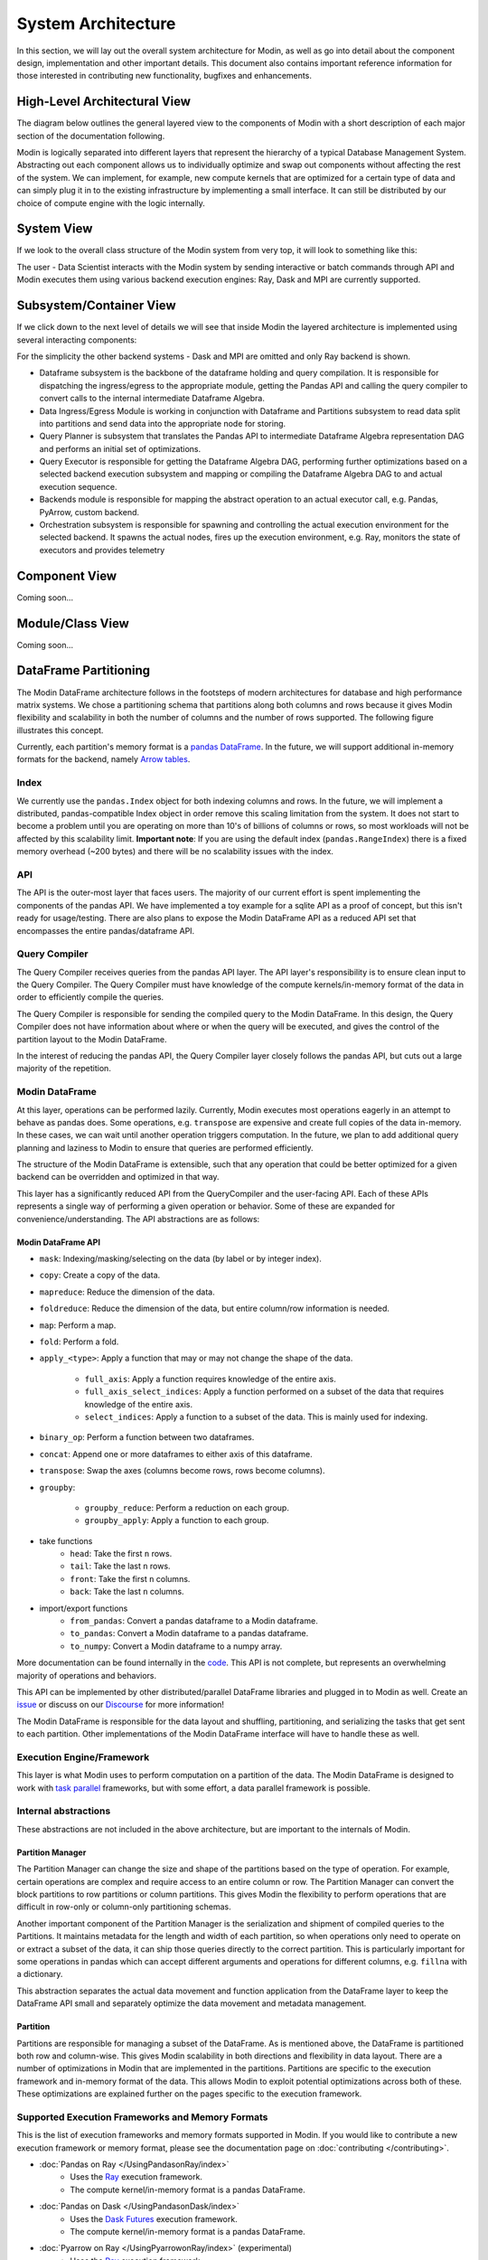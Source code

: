 System Architecture
===================

In this section, we will lay out the overall system architecture for
Modin, as well as go into detail about the component design, implementation and
other important details. This document also contains important reference
information for those interested in contributing new functionality, bugfixes
and enhancements.

High-Level Architectural View
-----------------------------
The diagram below outlines the general layered view to the components of Modin
with a short description of each major section of the documentation following.


.. image:: /img/modin_architecture.png
   :align: center

Modin is logically separated into different layers that represent the hierarchy of a
typical Database Management System. Abstracting out each component allows us to
individually optimize and swap out components without affecting the rest of the system.
We can implement, for example, new compute kernels that are optimized for a certain type
of data and can simply plug it in to the existing infrastructure by implementing a small
interface. It can still be distributed by our choice of compute engine with the
logic internally.

System View
---------------------------
If we look to the overall class structure of the Modin system from very top, it will
look to something like this:

.. image:: /img/10000_meter.png
   :align: center

The user - Data Scientist interacts with the Modin system by sending interactive or
batch commands through API and Modin executes them using various backend execution
engines: Ray, Dask and MPI are currently supported.

Subsystem/Container View
------------------------
If we click down to the next level of details we will see that inside Modin the layered
architecture is implemented using several interacting components:

.. image:: /img/component_view.png
   :align: center

For the simplicity the other backend systems - Dask and MPI are omitted and only Ray backend is shown.

* Dataframe subsystem is the backbone of the dataframe holding and query compilation. It is responsible for
  dispatching the ingress/egress to the appropriate module, getting the Pandas API and calling the query
  compiler to convert calls to the internal intermediate Dataframe Algebra.
* Data Ingress/Egress Module is working in conjunction with Dataframe and Partitions subsystem to read data
  split into partitions and send data into the appropriate node for storing.
* Query Planner is subsystem that translates the Pandas API to intermediate Dataframe Algebra representation
  DAG and performs an initial set of optimizations.
* Query Executor is responsible for getting the Dataframe Algebra DAG, performing further optimizations based
  on a selected backend execution subsystem and mapping or compiling the Dataframe Algebra DAG to and actual
  execution sequence.
* Backends module is responsible for mapping the abstract operation to an actual executor call, e.g. Pandas,
  PyArrow, custom backend.
* Orchestration subsystem is responsible for spawning and controlling the actual execution environment for the
  selected backend. It spawns the actual nodes, fires up the execution environment, e.g. Ray, monitors the state
  of executors and provides telemetry

Component View
--------------
Coming soon...

Module/Class View
-----------------
Coming soon...

DataFrame Partitioning
----------------------

The Modin DataFrame architecture follows in the footsteps of modern architectures for
database and high performance matrix systems. We chose a partitioning schema that
partitions along both columns and rows because it gives Modin flexibility and
scalability in both the number of columns and the number of rows supported. The
following figure illustrates this concept.

.. image:: /img/block_partitions_diagram.png
   :align: center

Currently, each partition's memory format is a `pandas DataFrame`_. In the future, we will
support additional in-memory formats for the backend, namely `Arrow tables`_.

Index
"""""

We currently use the ``pandas.Index`` object for both indexing columns and rows. In the
future, we will implement a distributed, pandas-compatible Index object in order remove
this scaling limitation from the system. It does not start to become a problem until you
are operating on more than 10's of billions of columns or rows, so most workloads will
not be affected by this scalability limit. **Important note**: If you are using the
default index (``pandas.RangeIndex``) there is a fixed memory overhead (~200 bytes) and
there will be no scalability issues with the index.


API
"""

The API is the outer-most layer that faces users. The majority of our current effort is
spent implementing the components of the pandas API. We have implemented a toy example
for a sqlite API as a proof of concept, but this isn't ready for usage/testing. There
are also plans to expose the Modin DataFrame API as a reduced API set that encompasses
the entire pandas/dataframe API.

Query Compiler
""""""""""""""

The Query Compiler receives queries from the pandas API layer. The API layer's
responsibility is to ensure clean input to the Query Compiler. The Query Compiler must
have knowledge of the compute kernels/in-memory format of the data in order to
efficiently compile the queries.

The Query Compiler is responsible for sending the compiled query to the Modin DataFrame.
In this design, the Query Compiler does not have information about where or when the
query will be executed, and gives the control of the partition layout to the Modin
DataFrame.

In the interest of reducing the pandas API, the Query Compiler layer closely follows the
pandas API, but cuts out a large majority of the repetition.

Modin DataFrame
"""""""""""""""

At this layer, operations can be performed lazily. Currently, Modin executes most
operations eagerly in an attempt to behave as pandas does. Some operations, e.g.
``transpose`` are expensive and create full copies of the data in-memory. In these
cases, we can wait until another operation triggers computation. In the future, we plan
to add additional query planning and laziness to Modin to ensure that queries are
performed efficiently.

The structure of the Modin DataFrame is extensible, such that any operation that could
be better optimized for a given backend can be overridden and optimized in that way.

This layer has a significantly reduced API from the QueryCompiler and the user-facing
API. Each of these APIs represents a single way of performing a given operation or
behavior. Some of these are expanded for convenience/understanding. The API abstractions
are as follows:

Modin DataFrame API
'''''''''''''''''''

* ``mask``: Indexing/masking/selecting on the data (by label or by integer index).
* ``copy``: Create a copy of the data.
* ``mapreduce``: Reduce the dimension of the data.
* ``foldreduce``: Reduce the dimension of the data, but entire column/row information is needed.
* ``map``: Perform a map.
* ``fold``: Perform a fold.
* ``apply_<type>``: Apply a function that may or may not change the shape of the data.

   * ``full_axis``: Apply a function requires knowledge of the entire axis.
   * ``full_axis_select_indices``: Apply a function performed on a subset of the data that requires knowledge of the entire axis.
   * ``select_indices``: Apply a function to a subset of the data. This is mainly used for indexing.

* ``binary_op``: Perform a function between two dataframes.
* ``concat``: Append one or more dataframes to either axis of this dataframe.
* ``transpose``: Swap the axes (columns become rows, rows become columns).
* ``groupby``:

   * ``groupby_reduce``: Perform a reduction on each group.
   * ``groupby_apply``: Apply a function to each group.

* take functions
   * ``head``: Take the first ``n`` rows.
   * ``tail``: Take the last ``n`` rows.
   * ``front``: Take the first ``n`` columns.
   * ``back``: Take the last ``n`` columns.

* import/export functions
   * ``from_pandas``: Convert a pandas dataframe to a Modin dataframe.
   * ``to_pandas``: Convert a Modin dataframe to a pandas dataframe.
   * ``to_numpy``: Convert a Modin dataframe to a numpy array.

More documentation can be found internally in the code_. This API is not complete, but
represents an overwhelming majority of operations and behaviors.

This API can be implemented by other distributed/parallel DataFrame libraries and
plugged in to Modin as well. Create an issue_ or discuss on our Discourse_ for more
information!

The Modin DataFrame is responsible for the data layout and shuffling, partitioning,
and serializing the tasks that get sent to each partition. Other implementations of the
Modin DataFrame interface will have to handle these as well.

Execution Engine/Framework
""""""""""""""""""""""""""

This layer is what Modin uses to perform computation on a partition of the data. The
Modin DataFrame is designed to work with `task parallel`_ frameworks, but with some
effort, a data parallel framework is possible.

Internal abstractions
"""""""""""""""""""""

These abstractions are not included in the above architecture, but are important to the
internals of Modin.

Partition Manager
'''''''''''''''''

The Partition Manager can change the size and shape of the partitions based on the type
of operation. For example, certain operations are complex and require access to an
entire column or row. The Partition Manager can convert the block partitions to row
partitions or column partitions. This gives Modin the flexibility to perform operations
that are difficult in row-only or column-only partitioning schemas.

Another important component of the Partition Manager is the serialization and shipment
of compiled queries to the Partitions. It maintains metadata for the length and width of
each partition, so when operations only need to operate on or extract a subset of the
data, it can ship those queries directly to the correct partition. This is particularly
important for some operations in pandas which can accept different arguments and
operations for different columns, e.g. ``fillna`` with a dictionary.

This abstraction separates the actual data movement and function application from the
DataFrame layer to keep the DataFrame API small and separately optimize the data
movement and metadata management.

Partition
'''''''''

Partitions are responsible for managing a subset of the DataFrame. As is mentioned
above, the DataFrame is partitioned both row and column-wise. This gives Modin
scalability in both directions and flexibility in data layout. There are a number of
optimizations in Modin that are implemented in the partitions. Partitions are specific
to the execution framework and in-memory format of the data. This allows Modin to
exploit potential optimizations across both of these. These optimizations are explained
further on the pages specific to the execution framework.

Supported Execution Frameworks and Memory Formats
"""""""""""""""""""""""""""""""""""""""""""""""""

This is the list of execution frameworks and memory formats supported in Modin. If you
would like to contribute a new execution framework or memory format, please see the
documentation page on :doc:`contributing </contributing>`.

- :doc:`Pandas on Ray </UsingPandasonRay/index>`
    - Uses the Ray_ execution framework.
    - The compute kernel/in-memory format is a pandas DataFrame.
- :doc:`Pandas on Dask </UsingPandasonDask/index>`
    - Uses the `Dask Futures`_ execution framework.
    - The compute kernel/in-memory format is a pandas DataFrame.
- :doc:`Pyarrow on Ray </UsingPyarrowonRay/index>` (experimental)
    - Uses the Ray_ execution framework.
    - The compute kernel/in-memory format is a pyarrow Table.

Modin Implementation Details
-------------------------------------
Modin modules layout is shown below. To deep dive into Modin internal implementation 
details just pick module you are interested in (only some of the modules are covered 
by documentation for now, the rest is coming soon...).

.. parsed-literal::
   ├───.github
   ├───asv_bench
   ├───ci
   ├───docker
   ├───docs
   ├───examples
   ├───modin
   │   ├───backends
   │   │   ├───base
   │   │   │   └───query_compiler
   │   │   ├───pandas
   │   │   |   ├─── :doc:`parsers </flow/modin/backends/pandas/parsers>`
   │   │   │   └───query_compiler
   │   │   └───pyarrow
   │   │   |   ├───parsers
   │   │   │   └───query_compiler
   │   ├───config
   │   ├───data_management
   │   │   ├───factories
   │   │   └───functions
   │   ├───distributed
   │   │   └───dataframe
   │   │       └───pandas
   │   ├───engines
   │   │   ├───base
   │   │   │   ├───frame
   │   │   │   ├─── :doc:`io </flow/modin/engines/base/io>`
   │   │   │   └─── :doc:`series </flow/modin/engines/base/series>`
   │   │   ├───dask
   │   │   │   └───pandas_on_dask
   │   │   ├───python
   │   │   │   └───pandas_on_python
   │   │   └───ray
   │   │       ├───generic
   │   │       └───pandas_on_ray
   │   ├───experimental
   │   │   ├───backends
   │   │   │   └───omnisci
   │   │   ├───cloud
   │   │   ├───engines
   │   │   │   ├───omnisci_on_ray
   │   │   │   ├───pandas_on_ray
   │   │   │   └───pyarrow_on_ray
   │   │   ├───pandas
   │   │   ├───sklearn
   │   │   │   └───model_selection
   │   │   ├───sql
   │   │   └───xgboost
   │   ├───pandas
   │   ├───spreadsheet
   │   └───sql
   ├───requirements
   ├───scripts
   └───stress_tests

.. _pandas Dataframe: https://pandas.pydata.org/pandas-docs/stable/reference/api/pandas.DataFrame.html
.. _Arrow tables: https://arrow.apache.org/docs/python/generated/pyarrow.Table.html
.. _Ray: https://github.com/ray-project/ray
.. _code: https://github.com/modin-project/modin/blob/master/modin/engines/base/frame/data.py
.. _Dask Futures: https://docs.dask.org/en/latest/futures.html
.. _issue: https://github.com/modin-project/modin/issues
.. _Discourse: https://discuss.modin.org
.. _task parallel: https://en.wikipedia.org/wiki/Task_parallelism
